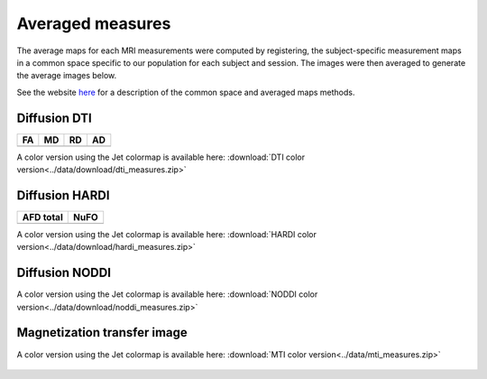 Averaged measures
=================================

The average maps for each MRI measurements were computed by registering, 
the subject-specific measurement maps in a common space specific to our population for each subject and session.
The images were then averaged to generate the average images below.

See the website `here`_ for a description of the common space and averaged maps methods.


Diffusion DTI
--------------

+-----------------------------------+----------------------------------+----------------------------------+----------------------------------+
|                  FA               |                 MD               |                 RD               |                 AD               |
+===================================+==================================+==================================+==================================+
| .. image:: ../data/gif/FA.gif     | .. image:: ../data/gif/MD.gif    |  .. image:: ../data/gif/RD.gif   | .. image:: ../data/gif/AD.gif    |
|    :width: 200                    |    :width: 200                   |    :width: 200                   |    :width: 200                   |
+-----------------------------------+----------------------------------+----------------------------------+----------------------------------+

A color version using the Jet colormap is available here: :download:`DTI color version<../data/download/dti_measures.zip>`


Diffusion HARDI
---------------

+------------------------------------------+----------------------------------------+
|               AFD total                  |                   NuFO                 |
+==========================================+========================================+
| .. image:: ../data/gif/afd_total.gif     | .. image:: ../data/gif/NuFO_gwm.gif    |
|    :width: 200                           |    :width: 200                         |
+------------------------------------------+----------------------------------------+

A color version using the Jet colormap is available here: :download:`HARDI color version<../data/download/hardi_measures.zip>`



Diffusion NODDI
---------------

+-------------------------------------+------------------------------------+-------------------------------------+---------------------------------+
|               ECvf                  |                  ICvf              |                   ISOvf             |                  OD             |
+=====================================+====================================+=====================================+=================================+
| .. image:: ../data/gif/ECvf.gif     | .. image:: ../data/gif/ICvf.gif    |  .. image:: ../data/gif/ISOvf.gif   | .. image:: ../data/gif/OD.gif |
|    :width: 200                      |    :width: 200                     |    :width: 200                      |    :width: 200                  |
+-------------------------------------+------------------------------------+-------------------------------------+---------------------------------+

A color version using the Jet colormap is available here: :download:`NODDI color version<../data/download/noddi_measures.zip>`



Magnetization transfer image
----------------------------

+------------------------------------+-----------------------------------------+-----------------------------------+------------------------------------+
|                ihMTR               |                ihMTdR1sat               |                 MTR               |                MTsat               |
+====================================+=========================================+===================================+====================================+
| .. image:: ../data/gif/ihMTR.gif | .. image:: ../data/gif/ihMTdR1sat.gif |  .. image:: ../data/gif/MTR.gif | .. image:: ../data/gif/MTsat.gif |
|    :width: 200                     |    :width: 200                          |    :width: 200                    |    :width: 200                     |
+------------------------------------+-----------------------------------------+-----------------------------------+------------------------------------+

A color version using the Jet colormap is available here: :download:`MTI color version<../data/mti_measures.zip>`



 .. _here: https://high-frequency-mri-database-supplementary.readthedocs.io/en/latest/pipeline/common_space.html